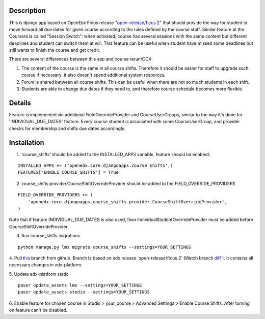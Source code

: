 Description
-----------
This is django app based on OpenEdx Ficus release `"open-release/ficus.2"
<https://github.com/edx/edx-platform/tree/open-release/ficus.2>`_
that should provide the way for student to move forward all due dates for given course according to the rules defined by the course staff.
Similar feature at the Coursera is called "Session Switch": when activated, course has several sessions with the same content but different deadlines and student can switch them at will. This feature can be useful when student have missed some deadlines but still wants to
finish the course and get credit.

There are several differences between this app and course rerun/CCX:

1. The content of the course is the same in all course shifts. Therefore it should be easier for staff to upgrade such course if necessary. It also doesn't spend additional system resources.

2. Forum is shared between all course shifts. This can be useful when there are not so much students in each shift.

3. Students are able to change due dates if they need to, and therefore course schedule becomes more flexible.

Details
-------
Feature is implemented via additional FieldOverrideProvider and CourseUserGroups, similar to the way it's done for 'INDIVIDUAL_DUE_DATES' feature.
Every course student is associated with some CourseUserGroup, and provider checks for membership and shifts due dates accordingly.

Installation
------------

1. 'course_shifts' should be added to the INSTALLED_APPS variable, feature should be enabled:

::

  INSTALLED_APPS += ('openedx.core.djangoapps.course_shifts',)
  FEATURES["ENABLE_COURSE_SHIFTS"] = True

2. course_shifts.provider.CourseShiftOverrideProvider should be added to the FIELD_OVERRIDE_PROVIDERS

::

  FIELD_OVERRIDE_PROVIDERS += (
      'openedx.core.djangoapps.course_shifts.provider.CourseShiftOverrideProvider',
  )

Note that if feature INDIVIDUAL_DUE_DATES is also used, than IndividualStudentOverrideProvider must be added before CourseShiftOverrideProvider.

3. Run course_shifts migrations

::

  python manage.py lms migrate course_shifts --settings=YOUR_SETTINGS


4. Pull `this
<https://github.com/zimka/edx-platform-1/tree/course_shifts>`_
branch from github. Branch is based on edx release 'open-release/ficus.2' (Watch branch `diff
<https://github.com/edx/edx-platform/compare/open-release/ficus.1...zimka:course_shifts.patch>`_
). It contains all necessary changes in edx-platform.


5. Update edx-platform static
::

   paver update_assets lms --settings=YOUR_SETTINGS
   paver update_assets studio --settings=YOUR_SETTINGS


6. Enable feature for chosen course in Studio > your_course > Advanced Settings > Enable Course Shifts.
After turning on feature can't be disabled.
